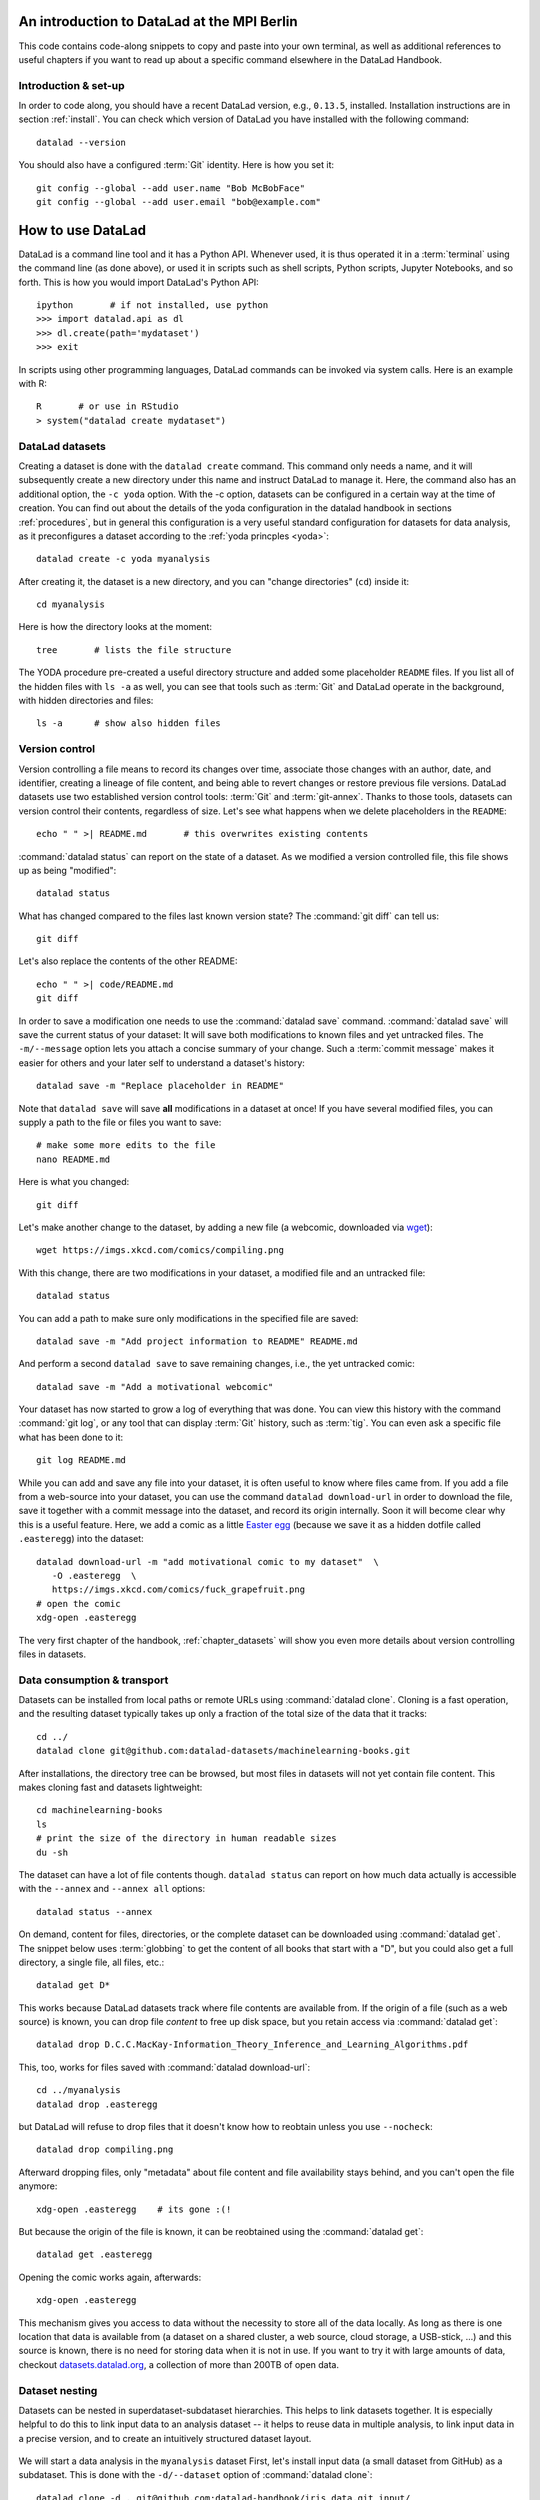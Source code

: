 .. _mpiberlin:

An introduction to DataLad at the MPI Berlin
--------------------------------------------

This code contains code-along snippets to copy and paste into your own terminal, as well as additional references to useful chapters if you want to read up about a specific command elsewhere in the DataLad Handbook.

Introduction & set-up
^^^^^^^^^^^^^^^^^^^^^

In order to code along, you should have a recent DataLad version, e.g., ``0.13.5``, installed.
Installation instructions are in section :ref:`install`.
You can check which version of DataLad you have installed with the following command::

   datalad --version

You should also have a configured :term:`Git` identity. Here is how you set it::

   git config --global --add user.name "Bob McBobFace"
   git config --global --add user.email "bob@example.com"

How to use DataLad
------------------

DataLad is a command line tool and it has a Python API.
Whenever used, it is thus operated it in a :term:`terminal` using the command line (as done above), or used it in scripts such as shell scripts, Python scripts, Jupyter Notebooks, and so forth.
This is how you would import DataLad's Python API::

   ipython       # if not installed, use python
   >>> import datalad.api as dl
   >>> dl.create(path='mydataset')
   >>> exit

In scripts using other programming languages, DataLad commands can be invoked via system calls.
Here is an example with R::

    R       # or use in RStudio
    > system("datalad create mydataset")


DataLad datasets
^^^^^^^^^^^^^^^^

Creating a dataset is done with the ``datalad create`` command.
This command only needs a name, and it will subsequently create a new directory under this name and instruct DataLad to manage it.
Here, the command also has an additional option, the ``-c yoda`` option.
With the -c option, datasets can be configured in a certain way at the time of creation.
You can find out about the details of the yoda configuration in the datalad handbook in sections :ref:`procedures`, but in general this configuration is a very useful standard configuration for datasets for data analysis, as it preconfigures a dataset according to the :ref:`yoda princples <yoda>`::

   datalad create -c yoda myanalysis

After creating it, the dataset is a new directory, and you can "change directories" (``cd``) inside it::

   cd myanalysis

Here is how the directory looks at the moment::

   tree       # lists the file structure

The YODA procedure pre-created a useful directory structure and added some placeholder ``README`` files.
If you list all of the hidden files with ``ls -a`` as well, you can see that tools such as :term:`Git` and DataLad operate in the background, with hidden directories and files::

   ls -a      # show also hidden files


Version control
^^^^^^^^^^^^^^^

Version controlling a file means to record its changes over time, associate those changes with an author, date, and identifier, creating a lineage of file content, and being able to revert changes or restore previous file versions.
DataLad datasets use two established version control tools: :term:`Git` and :term:`git-annex`.
Thanks to those tools, datasets can version control their contents, regardless of size.
Let's see what happens when we delete placeholders in the ``README``::

   echo " " >| README.md       # this overwrites existing contents

:command:`datalad status` can report on the state of a dataset.
As we modified a version controlled file, this file shows up as being "modified"::

   datalad status

What has changed compared to the files last known version state?
The :command:`git diff` can tell us::

   git diff

Let's also replace the contents of the other README::

   echo " " >| code/README.md
   git diff

In order to save a modification one needs to use the :command:`datalad save` command.
:command:`datalad save` will save the current status of your dataset: It will save both modifications to known files and yet untracked files.
The ``-m/--message`` option lets you attach a concise summary of your change.
Such a :term:`commit message` makes it easier for others and your later self to understand a dataset's history::

   datalad save -m "Replace placeholder in README"

Note that ``datalad save`` will save **all** modifications in a dataset at once!
If you have several modified files, you can supply a path to the file or files you want to save::

   # make some more edits to the file
   nano README.md

Here is what you changed::

   git diff

Let's make another change to the dataset, by adding a new file (a webcomic, downloaded via `wget <https://en.wikipedia.org/wiki/Wget>`_)::

   wget https://imgs.xkcd.com/comics/compiling.png

.. windows-wit:: Windows users may not have wget

   If the ``wget`` command above fails for you, you could

   * Install a Windows version of wget
   * Use the following ``curl`` command: ``curl https://imgs.xkcd.com/comics/compiling.png --output compiling.png`` (recent Windows 10 builds include ``curl`` natively)
   * Download and save the image from your web browser

With this change, there are two modifications in your dataset, a modified file and an untracked file::

   datalad status

You can add a path to make sure only modifications in the specified file are saved::

   datalad save -m "Add project information to README" README.md

And perform a second ``datalad save`` to save remaining changes, i.e., the yet untracked comic::

   datalad save -m "Add a motivational webcomic"

Your dataset has now started to grow a log of everything that was done.
You can view this history with the command :command:`git log`, or any tool that can display :term:`Git` history, such as :term:`tig`.
You can even ask a specific file what has been done to it::

   git log README.md

While you can add and save any file into your dataset, it is often useful to know where files came from.
If you add a file from a web-source into your dataset, you can use the command ``datalad download-url`` in order to download the file, save it together with a commit message into the dataset, and record its origin internally.
Soon it will become clear why this is a useful feature.
Here, we add a comic as a little `Easter egg <https://imgs.xkcd.com/comics/fuck_grapefruit.png>`_ (because we save it as a hidden dotfile called ``.easteregg``) into the dataset::

   datalad download-url -m "add motivational comic to my dataset"  \
      -O .easteregg  \
      https://imgs.xkcd.com/comics/fuck_grapefruit.png
   # open the comic
   xdg-open .easteregg

The very first chapter of the handbook, :ref:`chapter_datasets` will show you even more details about version controlling files in datasets.


Data consumption & transport
^^^^^^^^^^^^^^^^^^^^^^^^^^^^

Datasets can be installed from local paths or remote URLs using :command:`datalad clone`.
Cloning is a fast operation, and the resulting dataset typically takes up only a fraction of the total size of the data that it tracks::

   cd ../
   datalad clone git@github.com:datalad-datasets/machinelearning-books.git

After installations, the directory tree can be browsed, but most files in datasets will not yet contain file content.
This makes cloning fast and datasets lightweight::

   cd machinelearning-books
   ls
   # print the size of the directory in human readable sizes
   du -sh

The dataset can have a lot of file contents though.
``datalad status`` can report on how much data actually is accessible with the ``--annex`` and ``--annex all`` options::

   datalad status --annex

On demand, content for files, directories, or the complete dataset can be downloaded using :command:`datalad get`.
The snippet below uses :term:`globbing` to get the content of all books that start with a "D", but you could also get a full directory, a single file, all files, etc.::

    datalad get D*

This works because DataLad datasets track where file contents are available from.
If the origin of a file (such as a web source) is known, you can drop file *content* to free up disk space, but you retain access via :command:`datalad get`::

   datalad drop D.C.C.MacKay-Information_Theory_Inference_and_Learning_Algorithms.pdf

This, too, works for files saved with :command:`datalad download-url`::

   cd ../myanalysis
   datalad drop .easteregg

but DataLad will refuse to drop files that it doesn't know how to reobtain unless you use ``--nocheck``::

   datalad drop compiling.png

Afterward dropping files, only "metadata" about file content and file availability stays behind, and you can't open the file anymore::

   xdg-open .easteregg    # its gone :(!

But because the origin of the file is known, it can be reobtained using the :command:`datalad get`::

   datalad get .easteregg

Opening the comic works again, afterwards::

   xdg-open .easteregg

This mechanism gives you access to data without the necessity to store all of the data locally.
As long as there is one location that data is available from (a dataset on a shared cluster, a web source, cloud storage, a USB-stick, ...) and this source is known, there is no need for storing data when it is not in use.
If you want to try it with large amounts of data, checkout `datasets.datalad.org <http://datasets.datalad.org/>`_, a collection of more than 200TB of open data.


Dataset nesting
^^^^^^^^^^^^^^^

Datasets can be nested in superdataset-subdataset hierarchies.
This helps to link datasets together.
It is especially helpful to do this to link input data to an analysis dataset -- it helps to reuse data in multiple analysis, to link input data in a precise version, and to create an intuitively structured dataset layout.

.. figure:: ../artwork/src/linkage_subds.svg

We will start a data analysis in the ``myanalysis`` dataset
First, let's install input data (a small dataset from GitHub) as a subdataset.
This is done with the ``-d/--dataset`` option of :command:`datalad clone`::

   datalad clone -d . git@github.com:datalad-handbook/iris_data.git input/

This dataset has been linked in a precise version to the dataset, and it has preserved its complete history.


Reproducible analyses
^^^^^^^^^^^^^^^^^^^^^

Not only can DataLad version control, consume, and share data, it can also help to create datasets with data analyses in a way that your future self and others can easily and automatically recompute what was done.
In this part of the tutorial, we start with a small analysis to introduce core commands and concepts for reproducible execution.
Later, during a more elaborate ML-themed analysis, these commands and concepts will reappear.

For the first small analysis, we start by adding some code for a data analysis (copy paste from ``cat`` to the final ``EOT`` to paste the code into a file ``scripty.py`` in your ``code/`` directory, or use an editor of your choice and copy paste the script)::

   cat << EOT > code/script.py

   import pandas as pd
   import seaborn as sns
   import datalad.api as dl
   from sklearn import model_selection
   from sklearn.neighbors import KNeighborsClassifier
   from sklearn.metrics import classification_report

   data = "input/iris.csv"

   # make sure that the data are obtained (get will also install linked sub-ds!):
   dl.get(data)

   # prepare the data as a pandas dataframe
   df = pd.read_csv(data)
   attributes = ["sepal_length", "sepal_width", "petal_length","petal_width", "class"]
   df.columns = attributes

   # create a pairplot to plot pairwise relationships in the dataset
   plot = sns.pairplot(df, hue='class', palette='muted')
   plot.savefig('pairwise_relationships.png')

   # perform a K-nearest-neighbours classification with scikit-learn
   # Step 1: split data in test and training dataset (20:80)
   array = df.values
   X = array[:,0:4]
   Y = array[:,4]
   test_size = 0.20
   seed = 7
   X_train, X_test, Y_train, Y_test = model_selection.train_test_split(X, Y,
                                                                       test_size=test_size,
                                                                       random_state=seed)
   # Step 2: Fit the model and make predictions on the test dataset
   knn = KNeighborsClassifier()
   knn.fit(X_train, Y_train)
   predictions = knn.predict(X_test)

   # Step 3: Save the classification report
   report = classification_report(Y_test, predictions, output_dict=True)
   df_report = pd.DataFrame(report).transpose().to_csv('prediction_report.csv')

   EOT

This script highlights an important key point from the YODA principles:
:term:`relative path`\s instead of :term:`absolute path`\s make the dataset self-contained and portable.
It also demonstrates how DataLad's Python API can be used with a :command:`dl.get()` function in the script.

Running the above code block created a new file in the dataset::

   datalad status

Let's save it with a datalad save command.
DataLad save can in addition also attach an identifier in the form of a :term:`tag` with the ``--version-tag`` flag::

   datalad save -m "add script for kNN classification and plotting" \
     --version-tag ready4analysis code/script.py

The :command:`datalad run` command can run this script in a way that links the script to the results it produces and the data it was computed from.
In principle, the command is simple: Execute any command, save the resulting changes in the dataset, and associate them as well as all other optional information provided.
Because each :command:`datalad run` ends with a :command:`datalad save`, its recommended to start with a clean dataset (see :ref:`chapter_run` for details on how to use it in unclean datasets)::

   datalad status

Then, give the command you would execute to datalad run, in this case ``python code/script.py``.
Datalad will take the command, run it, and save all of the changes in the dataset that this leads this to under the commit message specified with the -m option.
Thus, it associates the script (or any command execution) with the results it generates.
But the command can become even more helpful.
Below, we also specify the input data the command needs - DataLad will make sure to :command:`get` the data beforehand.
And we also specify the output of the command.
This is not in order to identify outputs (DataLad would do that on its own), but to specify files that should be :command:`unlock`\ed and potentially updated if the command is reran -- but more on this later.
To understand fully what ``--output`` does, please read chapters :ref:`chapter_run` and :ref:`chapter_gitannex`::

   datalad run -m "analyze iris data with classification analysis" \
    --input "input/iris.csv" \
    --output "prediction_report.csv" \
    --output "pairwise_relationships.png" \
    "python3 code/script.py"

.. admonition:: software note

   In order to execute the above script successfully you will need to run it in an environment that has the Python packages pandas, scikit-learn, datalad, and seaborn installed.
   If you're thinking "WTF, it is SO inconvenient that I have to create the software environment to make this run", wait until the next section.

Datalad creates a commit in the dataset history.
This commit has the commit message as a human readable summary of what was done, it contains the produced output, and it has a machine readable record that contains information on the
input data, the results, and the command that was run to create this result::

   # take a look at the most recent entry in git log
   git log -n 1

This machine readable record is particularly helpful, because one can now instruct datalad to ``rerun`` this command so that you don't have to memorize what had been done, and people you share the dataset with don't need to ask you how this result was produced, by can simply let DataLad tell them.

This is done with the ``datalad rerun`` command.
For this demonstration, there is a published analysis dataset that resembles the one created here fully at `github.com/adswa/my_analysis <https://github.com/adswa/myanalysis>`_.
This dataset can be cloned, and the analysis within it can be automatically rerun::

   cd ../
   datalad clone git@github.com:adswa/myanalysis.git analysis_clone


Among other ways, run records can be identified via their commit hash.
If given to ``datalad rerun <hash>``, DataLad will read the machine readable record of what was done, get required data, unlock to-be-modified files, and recompute the exact same thing::

   cd analysis_clone
   datalad rerun 71cb8c5

This allows others to very easily rerun computations, but it also spares yourself the need to remember how a script was executed, and results can simply be asked where they came from::

   git log pairwise_relationships.png

Computational reproducibility
^^^^^^^^^^^^^^^^^^^^^^^^^^^^^

Its fantastic to have means to recompute a command automatically, but the ability to re-execute a command is often not enough.
If you don't have the required Python packages available, or in a wrong version, running the script and computing the results will fail.
In order to be *computationally* reproducible the run record does not only need to link code, command, and data, but also encapsulate the *software* that is necessary for a computation::

   cd ../myanalysis

The way this can be done is with a :term:`DataLad extension` called ``datalad container``.
You can install this extension with :term:`pip` by running ``pip install datalad-container``.
This extension allows to attach :term:`software container`\s such as :term:`Singularity` or :term:`Docker` :term:`container image`\s to the dataset and execute commands inside of these containers.
Thus, the dataset can share share data, code, code execution, and software.

Here is how this works: First, attach a software container to the dataset using ``datalad containers-add``.
This command needs a name for the container (here it is called ``software``, but you can go for any name -- how about "take-this-one-mom"?), and a URL or path where to find the container.
Here, it is a URL that points to :term:`Singularity-hub` (but :term:`Docker-Hub`, with a ``docker://<user>/<container>:<version>`` URL, would work fine, too).
This records a pre-created software environment with the required Python packages in the dataset::

   datalad containers-add software --url shub://adswa/resources:2

Note: You need to have `singularity <https://sylabs.io/guides/3.5/user-guide/>`_ installed to run this!

.. find-out-more:: Why Singularity and not Docker?

   :term:`Singularity`, unlike :term:`Docker`, can be deployed on shared compute infrastructure such as computational clusters as it does not require or grant `superuser privileges <https://en.wikipedia.org/wiki/Superuser>`_ ("sudo rights") to users that use a container.
   Docker is not deployed on HPC systems is because it grants users those sudo rights, and on multi-user systems users should not have those privileges, as it would enable them to tamper with other's or shared data and resources, posing a severe security threat.
   Singularity is capable of working with both Docker and Singularity containers, though.

Afterwards, rerun the analysis in the software container with the ``datalad containers-run`` command.
This container works just as the run command before, with the additional ``-n/--name`` option that is needed to specify the container name.
If you were to rerun such an analysis, DataLad would not only retrieve the input data but also the software container::

   datalad containers-run -m "rerun analysis in container" \
   --container-name software \
   --input "input/iris.csv" \
   --output "prediction_report.csv" \
   --output "pairwise_relationships.png" \
   "python3 code/script.py"

You can read more about this command and containers in general in the section :ref:`containersrun`.


An ML-themed example
^^^^^^^^^^^^^^^^^^^^

Typically, ML analysis aren't as straightforward as the example above.
The following workflow demonstrates a more realistic analysis path in machine learning projects.
The example in this workflow is an image classification task on the `Imagenette dataset <https://github.com/fastai/imagenette>`_, a smaller subset of the `Imagenet dataset <http://www.image-net.org/>`_, one of the most widely used large scale dataset for bench-marking Image Classification algorithms.
It consists of the following steps:

* Create a stand-alone input dataset with data from the Imagenette dataset
* Set up a data analysis dataset, and install the input data as a subdataset
* Prepare a subset of the data by creating training and validation labels
* Train, evaluate, and compare different kinds of classifiers
* Update the input data and redo the analysis

The workflow will demonstrate how re-executable run records and DataLad's linking and updating mechanisms can be used to repeat more complex and multistepped analyses than the previous example that include evolving input datasets.
Beyond DataLad commands, it makes use of some :term:`Git` concepts (:term:`tag`\s, :term:`branch`\es) to create transparent analysis logs.

Create an input dataset
"""""""""""""""""""""""

First of all, we create a new dataset from scratch to put the Imagenette data inside::

   cd ../
   datalad create imagenette

Afterwards, we can download the Imagenette data and save it in the dataset.
It is made available as a tarball via an Amazon S3 bucket.
A very convenient way of downloading such an archive is with the :command:`datalad download-url --archive` command -- this command does not only download and save data and its origin, but it also unpacks the archive and keeps an archive as an internal backup.
Thus, you could drop the unpacked data, and a :command:`datalad get` would re-extract it from a local archive.
Only if the local archive is dropped as well the data is re-downloaded from the S3 bucket::

   cd imagenette
   # 0.12.2 <= datalad < 0.13.4  needs the configuration option -c datalad.runtime.use-patool=1 to handle .tgz
   datalad -c datalad.runtime.use-patool=1 download-url \
     --archive \
     --message "Download Imagenette dataset" \
     'https://s3.amazonaws.com/fast-ai-imageclas/imagenette2-160.tgz'

Afterwards, ``tree -d`` shows the directory hierarchy of the dataset::

   tree -d

It is split in a train and validation set, and within each subdirectory, one directory exists per image class (ten categories: tenches (a type of fish), English springer (a type of dog), cassette players, chain saws, churches, French horns, garbage trucks, gas pumps, golf balls, and parachutes).

Create an analysis dataset
""""""""""""""""""""""""""

Next, we set up and configure a dataset for the analysis.
Given that code is frequently modified and should be easily editable, and would be useful to share right away if desired, it makes sense to keep it stored in Git.
Thus, we preconfigure and prestructure the dataset with a few configurations:

.. code-block:: bash

   cd ../
   datalad create -c text2git -c yoda ml-project

It can also be useful to add use case specific ``.gitignore`` files to datasets.
``.gitignore`` files can keep files from being version controlled by any tool, which is helpful in keeping a clean dataset state even though certain tools create temporary or useless files (such as ``.DSStore`` under macos, ``.$ICON`` files under Windows, ``.idea/`` directories when using PyCharm, ``__pycache__`` files, and so forth).
The chapter :ref:`gitignore` has more insights on how these files work.
Thankfully, there are thousands of useful premade templates for various applications, and below we're downloading a comprehensive ``.gitignore`` file for Python projects::

   datalad download-url -m "Add Python project .gitignore template" \
     https://raw.githubusercontent.com/toptal/gitignore/master/templates/Python.gitignore \
     -O .gitignore

Next, the input dataset is installed as a subdataset from the local path::

   cd ml-project
   mkdir -p data
   # install the dataset into data/
   datalad clone -d . ../imagenette data/raw


Here's how it looks like in the dataset now::

   # show the directory hierarchy
   tree -d

In order to link the correct software environment to the data we add a prepared software container with the correct Python libraries for the analysis::

   datalad containers-add software --url shub://adswa/python-ml:1

Prepare the data
""""""""""""""""

This workflow uses a script to create labeled sets of training and validation data -- for the sake of this example, only two categories of ten are labeled.
The script will read out file names from the input data, and create CSV files that map file names to image categories::

   cat << EOT > code/prepare.py
   #!/usr/bin/env python3

   from pathlib import Path

   FOLDERS_TO_LABELS = {"n03445777": "golf ball",
                        "n03888257": "parachute"}


   def files2labels(source, label, out):
       for image_path in source.rglob("*.JPEG"):
           out.write('{},{}\n'.format(image_path, label))


   if __name__ == "__main__":
       data_path = Path('data')
       fileheader = 'filename,label\n'
       for part, labelfname in (('train', 'train.csv'),
                                ('val', 'test.csv')):
           with Path('data', labelfname).open('w') as labelfile:
               labelfile.write(fileheader)
               for imgfolder, label in FOLDERS_TO_LABELS.items():
                   files2labels(
                       Path('data', 'raw', 'imagenette2-160', part, imgfolder),
                       label,
                       labelfile)
   EOT

This yields a new, untracked file::

   datalad status

And we can save it, optionally with a version tag::

   datalad save -m "Add script for data preparation for 2 categories" \
      --version-tag "ready4prepping" code/prepare.py


We prepare the data using :command:`datalad containers-run` to ensure that all relevant Python libraries are installed.
To keep execution time in this example short, we only specify the subset of the data that the above script uses as an input, and we use the ``datalad.runtime.max-annex-jobs`` configuration to parallelize execution::


   datalad -c datalad.runtime.max-annex-jobs=5 containers-run -n software \
     -m "Prepare the data for categories golf balls and parachutes" \
     --input 'data/raw/imagenette2-160/train/n03445777' \
     --input 'data/raw/imagenette2-160/val/n03445777' \
     --input 'data/raw/imagenette2-160/train/n03888257' \
     --input 'data/raw/imagenette2-160/val/n03888257' \
     --output 'data/train.csv' \
     --output 'data/test.csv' \
     "python3 code/prepare.py"


Train and evaluate an ML model
""""""""""""""""""""""""""""""

The next two scripts are used for training and evaluation.
The training script below will use a stochastic gradient descent classifier and train it on the training set.
Afterwards, it will dump the trained classifier as a joblib object -- this allows to transparently cache the classifier as a Python object to disk.
Later, `the cached model can be applied to various data with the need to retrain the classifier <https://scikit-learn.org/stable/modules/model_persistence.html>`_.
The code below creates the first script::

   cat << EOT > code/train.py
   #!/usr/bin/env python3

   from joblib import dump
   from pathlib import Path

   import numpy as np
   import pandas as pd
   from skimage.io import imread_collection
   from skimage.transform import resize
   from sklearn.linear_model import SGDClassifier


   def load_images(data_frame, column_name):
       filelist = data_frame[column_name].to_list()
       image_list = imread_collection(filelist)
       return image_list


   def load_labels(data_frame, column_name):
       label_list = data_frame[column_name].to_list()
       return label_list


   def preprocess(image):
       resized = resize(image, (100, 100, 3))
       reshaped = resized.reshape((1, 30000))
       return reshaped


   def load_data(data_path):
       df = pd.read_csv(data_path)
       labels = load_labels(data_frame=df, column_name="label")
       raw_images = load_images(data_frame=df, column_name="filename")
       processed_images = [preprocess(image) for image in raw_images]
       data = np.concatenate(processed_images, axis=0)
       return data, labels


   def main(repo_path):
       train_csv_path = repo_path / "data/train.csv"
       train_data, labels = load_data(train_csv_path)
       clf = SGDClassifier(max_iter=10)
       trained_model = clf.fit(train_data, labels)
       dump(trained_model, repo_path / "model.joblib")


   if __name__ == "__main__":
       repo_path = Path(__file__).parent.parent
       main(repo_path)
   EOT

Let's save it::

   datalad save -m "Add SGD classification script" code/train.py

The next script loads the trained classifier from disk and evaluates it on the validation data.
To evaluate the model performance, it calculates the accuracy of the prediction, i.e., the proportion of correctly labeled images, prints it to the terminal, and saves it into a JSON file in the superdataset::

   cat << EOT > code/evaluate.py

   #!/usr/bin/env python3

   from joblib import load
   import json
   from pathlib import Path

   from sklearn.metrics import accuracy_score

   from train import load_data


   def main(repo_path):
       test_csv_path = repo_path / "data/test.csv"
       test_data, labels = load_data(test_csv_path)
       model = load(repo_path / "model.joblib")
       predictions = model.predict(test_data)
       accuracy = accuracy_score(labels, predictions)
       metrics = {"accuracy": accuracy}
       print(metrics)
       accuracy_path = repo_path / "accuracy.json"
       accuracy_path.write_text(json.dumps(metrics))


   if __name__ == "__main__":
       repo_path = Path(__file__).parent.parent
       main(repo_path)
   EOT

Let's save the script.
Because we're "ready for analysis" with this last piece, we can set a tag::

   datalad save -m "Add script to evaluate model performance" --version-tag "ready4analysis" code/evaluate.py


And now, we can execute the scripts.
First, train the model::

   datalad containers-run -n software \
     -m "Train an SGD classifier on the data" \
     --input 'data/raw/imagenette2-160/train/n03445777' \
     --input 'data/raw/imagenette2-160/train/n03888257' \
     --output 'model.joblib' \
     "python3 code/train.py"


Then, evaluate performance::

   datalad containers-run -n software \
     -m "Evaluate SGD classifier on test data" \
     --input 'data/raw/imagenette2-160/val/n03888257' \
     --input 'data/raw/imagenette2-160/val/n03445777' \
     --output 'accuracy.json' \
     "python3 code/evaluate.py"

Repeat after tuning!
""""""""""""""""""""

We can now demonstrate how the run records come in handy when we change an aspect of the analysis.
Let's increase the number of iterations turing training from 10 to 100 (here done via the stream editor :term:`sed`)::

   sed -i 's/SGDClassifier(max_iter=10)/SGDClassifier(max_iter=100)/g' code/train.py

Here is what changed::

   git diff

First, we save this change, and mark it with a tag::

   datalad save -m "Increase the amount of iterations to 100" --version-tag "SGD-100" code/train.py


And then we can rerun all run records in the dataset history between two states (identified with the version tags provided in this example, but commit hashes are an equally possible alternative)::

   datalad rerun -m "Recompute classification with more iterations" ready4analysis..SGD-100

If this did not yet lead to a fully satisfactory performance, we could switch classifiers.
The code block below changes the script to use a random forest instead of stochastic gradient descent::

   sed -i 's/linear_model import SGDClassifier/ensemble import RandomForestClassifier/g' code/train.py
   sed -i 's/SGDClassifier(max_iter=100)/RandomForestClassifier()/g' code/train.py

Here is what has changed::

   git diff

Let's save the new script version and tag it::

   datalad save -m "Switch to random forest classification" --version-tag "random-forest" code/train.py


To easily compare the two models, SGD and random forest, we can rerun training and classification with the random forest script on a new branch.
This uses a built-in feature of :command:`datalad rerun`, and is useful as one can very fast and easily switch between the new and the old branch (of which each has the trained model and its accuracy evaluation readily available)::

   datalad rerun --branch="randomforest" -m "Recompute classification with random forest classifier" ready4analysis..SGD-100


A ``git diff`` between the two branches in the ``accuracy.json`` file can give an overview of how the models compare::

   git diff master -- accuracy.json

A ``git checkout`` will get you back to the previous branch with the trained SGD model and results.
Should you decide that a model is not worth keeping in the revision history, you can selectively drop data from those branches.
The run records you kept could always be used to recompute a dropped ``model.joblib`` file, though::

   git checkout master
   cat accuracy.json

Repeat on changed data!
"""""""""""""""""""""""

Let's say you're training on an evolving set of images and your input dataset is changing.
We can simulate this by removing a file from the input data and pretending its faulty (we would have added a file, but couldn't find a nice one).
Importantly, we're applying the change in the original dataset::

   cd ../imagenette
   rm imagenette2-160/train/n03445777/ILSVRC2012_val_00002314.JPEG

Afterwards, :command:`datalad status` reports the file to be deleted::

   datalad status

(Side-note: While the file is deleted in the most recent dataset state, it can be brought back to life as it still exists in the datasets history.
You can find out more about this and also how to remove also past copies of a file in the section :ref:`filesystem`)

The deletion of a file must be saved::

    datalad save -m "remove faulty image"

This change can be brought into all clones of the dataset by updating them.
Here is how that looks like::

   cd ../ml-project/data/raw
   datalad update --merge

This has integrated the changes in the original dataset::

   git log

In the superdataset, the subdataset is now reported as having changed from its originally linked state::

   cd ../../
   datalad status

To make the changed input data transparent in your analysis, you can save the updated subdataset state::

   datalad save -m "Update input data - we removed a file"

To now recompute the complete workflow with the updated data, we rerun a larger range of run-records than before to also redo the data preparation stage::

   datalad rerun -m "Recompute classification with fewer data" ready4prepping..SGD-100

Done!
This extensive walk-through has hopefully provided you with a good idea of DataLad and how it can be used in the context of machine-learning analysis.
